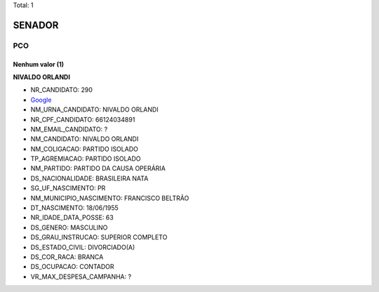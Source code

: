 Total: 1

SENADOR
=======

PCO
---

Nenhum valor (1)
........

**NIVALDO ORLANDI**

- NR_CANDIDATO: 290
- `Google <https://www.google.com/search?q=NIVALDO+ORLANDI>`_
- NM_URNA_CANDIDATO: NIVALDO ORLANDI
- NR_CPF_CANDIDATO: 66124034891
- NM_EMAIL_CANDIDATO: ?
- NM_CANDIDATO: NIVALDO ORLANDI
- NM_COLIGACAO: PARTIDO ISOLADO
- TP_AGREMIACAO: PARTIDO ISOLADO
- NM_PARTIDO: PARTIDO DA CAUSA OPERÁRIA
- DS_NACIONALIDADE: BRASILEIRA NATA
- SG_UF_NASCIMENTO: PR
- NM_MUNICIPIO_NASCIMENTO: FRANCISCO BELTRÃO
- DT_NASCIMENTO: 18/06/1955
- NR_IDADE_DATA_POSSE: 63
- DS_GENERO: MASCULINO
- DS_GRAU_INSTRUCAO: SUPERIOR COMPLETO
- DS_ESTADO_CIVIL: DIVORCIADO(A)
- DS_COR_RACA: BRANCA
- DS_OCUPACAO: CONTADOR
- VR_MAX_DESPESA_CAMPANHA: ?

